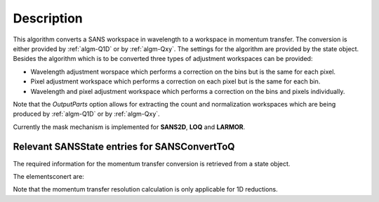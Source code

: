 .. algorithm::

.. summary::

.. alias::

.. properties::

Description
-----------

This algorithm converts a SANS workspace in wavelength to a workspace in momentum transfer. The conversion is either provided by :ref:`algm-Q1D` or by :ref:`algm-Qxy`. The settings for the algorithm
are provided by the state object. Besides the algorithm which is to be converted three types of 
adjustment workspaces can be provided:

- Wavelength adjustment worspace which performs a correction on the bins but is the same for each pixel.
- Pixel adjustment workspace which performs a correction on each pixel but is the same for each bin.
- Wavelength and pixel adjustment workspace which performs a correction on the bins and pixels individually.

Note that the *OutputParts* option allows for extracting the count and normalization workspaces which are being produced by :ref:`algm-Q1D` or by :ref:`algm-Qxy`.

Currently the mask mechanism is implemented for **SANS2D**, **LOQ** and **LARMOR**.


Relevant SANSState entries for SANSConvertToQ
~~~~~~~~~~~~~~~~~~~~~~~~~~~~~~~~~~~~~~~~~~~~~~~~~~~~~~

The required information for the momentum transfer conversion is retrieved from a state object.

The elementsconert are:

+---------------------------------+------------------------------+---------------------------------------------------------------------+------------+---------------+
| Entry                           | Type                         | Description                                                         | Mandatory  | Default value |
+=================================+==============================+=====================================================================+============+===============+
| reduction_dimensionality        | ReductionDimensionality enum | The dimensionality of the reduction                                 | No         | None          |
+---------------------------------+------------------------------+---------------------------------------------------------------------+------------+---------------+
| use_gravity                     | Bool                         | If a gravity correction is to be applied                            | No         | False          |
+---------------------------------+------------------------------+---------------------------------------------------------------------+------------+---------------+
| gravity_extra_length            | Float                        | The additional length in m if a gravity correction is to be applied | No         | 0.          |
+---------------------------------+------------------------------+---------------------------------------------------------------------+------------+---------------+
| radius_cutoff                   | Float                        | A radius cutoff in m                                                | No         | 0.          |
+---------------------------------+------------------------------+---------------------------------------------------------------------+------------+---------------+
| wavelength_cutoff               | RangeStepType enum           | A wavelength cutoff                                                 | No         | 0.          |
+---------------------------------+------------------------------+---------------------------------------------------------------------+------------+---------------+
| q_min                           | Float                        | The minimal momentum transfer (only relevant for 1D reductions)     | Yes, if 2D setting has not been provided         | None          |
+---------------------------------+------------------------------+---------------------------------------------------------------------+------------+---------------+
| q_max                           | Float                        | The maximal momentum transfer (only relevant for 1D reductions)     | Yes, if 2D setting has not been provided          | None          |
+---------------------------------+------------------------------+---------------------------------------------------------------------+------------+---------------+
| q_1d_rebin_string               | String                       | Rebinning parameters for momentum transfer                          | Yes, if 2D setting has not been provided          | None          |
+---------------------------------+------------------------------+---------------------------------------------------------------------+------------+---------------+
| q_xy_max                        | Float                        | Maximal momentum transfer  (only relevant for 2D reduction)         | Yes, if 1D setting has not been provided          | None          |
+---------------------------------+------------------------------+---------------------------------------------------------------------+------------+---------------+
| q_xy_step                       | Float                        | Momentum transfer step (only relevant for 2D reduction)             | Yes, if 1D setting has not been provided          | None          |
+---------------------------------+------------------------------+---------------------------------------------------------------------+------------+---------------+
| q_xy_step_type                  | RangeStepType enum           | Momentum transfer step type (only relevant for 2D reduction)        | Yes, if 1D setting has not been provided          | None          |
+---------------------------------+------------------------------+---------------------------------------------------------------------+------------+---------------+
| use_q_resolution                | Bool                         | If momentum transfer resolution calculation is to be used           | No        | None          |
+---------------------------------+------------------------------+---------------------------------------------------------------------+------------+---------------+
| q_resolution_collimation_length | Float                        | The collimation length in m                                         | No         | None          |
+---------------------------------+------------------------------+---------------------------------------------------------------------+------------+---------------+
| q_resolution_delta_r            |  Float                       | The virtual ring width on the detector                              | No         | None          |
+---------------------------------+------------------------------+---------------------------------------------------------------------+------------+---------------+
| moderator_file                  |  String                      | Moderator file with time spread information                         | No          | None          |
+---------------------------------+------------------------------+---------------------------------------------------------------------+------------+---------------+
| q_resolution_a1                 |  Float                       | Source aperture radius                                              | Yes, if momentum transfer resolution is selected and retangular aperture is not set           | None          |
+---------------------------------+------------------------------+---------------------------------------------------------------------+------------+---------------+
| q_resolution_a2                 |  Float                       | Sample aperture radius                                              | Yes, if momentum transfer resolution is selected and retangular aperture is not set          | None          |
+---------------------------------+------------------------------+---------------------------------------------------------------------+------------+---------------+
| moderator_file                  |  String                      | Moderator file with time spread information                         | No          | None          |
+---------------------------------+------------------------------+---------------------------------------------------------------------+------------+---------------+
| q_resolution_h1                 |  Float                       | Source aperture height (rectangular)                                | Yes, if momentum transfer resolution is selected and circular aperture is not set           | None          |
+---------------------------------+------------------------------+---------------------------------------------------------------------+------------+---------------+
| q_resolution_h2                 |  Float                       | Sample aperture height (rectangular)                                | Yes, if momentum transfer resolution is selected and circular aperture is not set          | None          |
+---------------------------------+------------------------------+---------------------------------------------------------------------+------------+---------------+
| q_resolution_w1                 |  Float                       | Source aperture width (rectangular)                                 | Yes, if momentum transfer resolution is selected and circular aperture is not set           | None          |
+---------------------------------+------------------------------+---------------------------------------------------------------------+------------+---------------+
| q_resolution_w2                 |  Float                       | Sample aperture width (rectangular)                                 | Yes, if momentum transfer resolution is selected and circular aperture is not set          | None          |
+---------------------------------+------------------------------+---------------------------------------------------------------------+------------+---------------+

Note that the momentum transfer resolution calculation is only applicable for 1D reductions.

.. categories::

.. sourcelink::
